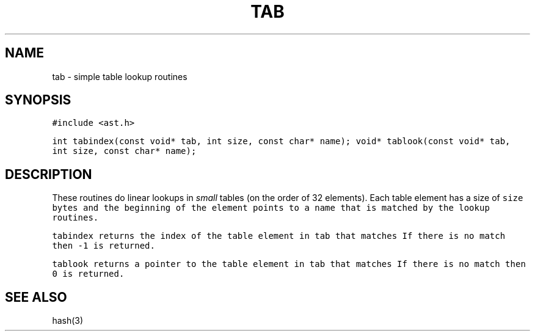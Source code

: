 .de L		\" literal font
.ft 5
.it 1 }N
.if !\\$1 \&\\$1 \\$2 \\$3 \\$4 \\$5 \\$6
..
.de LR
.}S 5 1 \& "\\$1" "\\$2" "\\$3" "\\$4" "\\$5" "\\$6"
..
.de RL
.}S 1 5 \& "\\$1" "\\$2" "\\$3" "\\$4" "\\$5" "\\$6"
..
.de EX		\" start example
.ta 1i 2i 3i 4i 5i 6i
.PP
.RS 
.PD 0
.ft 5
.nf
..
.de EE		\" end example
.fi
.ft
.PD
.RE
.PP
..
.TH TAB 3
.SH NAME
tab \- simple table lookup routines
.SH SYNOPSIS
.L "#include <ast.h>"
.sp
.L "int tabindex(const void* tab, int size, const char* name);" 
.L "void* tablook(const void* tab, int size, const char* name);" 
.SH DESCRIPTION
These routines do linear lookups in
.I small
tables (on the order of 32 elements).
Each table element has a size of
.L size
bytes and the beginning of the element points to a name that is
matched by the lookup routines.
.PP
.L tabindex
returns the index of the table element in
.L tab
that matches
.LR name .
If there is no match then
.L \-1
is returned.
.PP
.L tablook
returns a pointer to the table element in
.L tab
that matches
.LR name .
If there is no match then
.L 0
is returned.
.SH "SEE ALSO"
hash(3)
